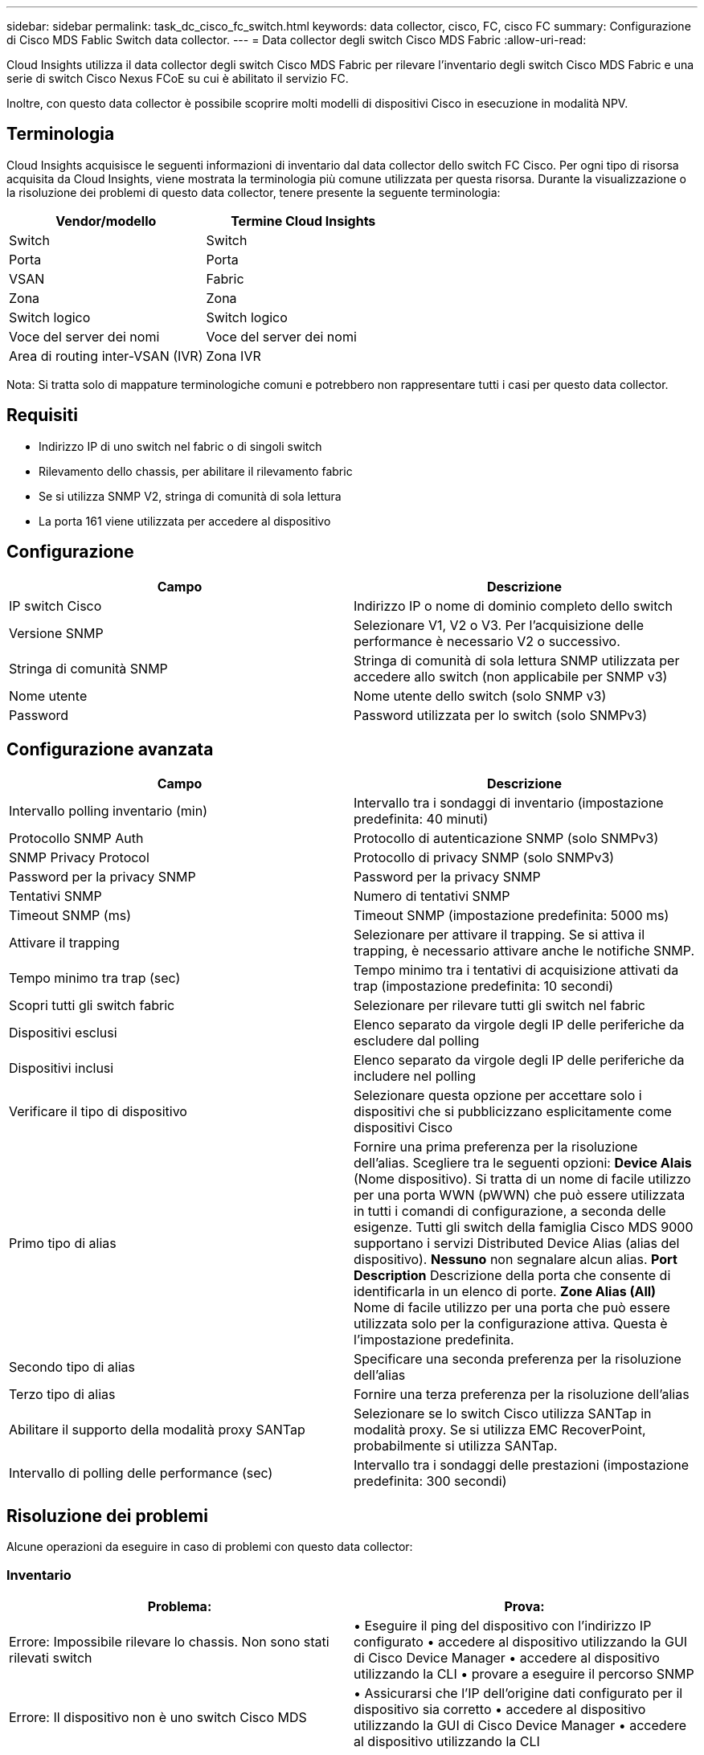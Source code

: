 ---
sidebar: sidebar 
permalink: task_dc_cisco_fc_switch.html 
keywords: data collector, cisco, FC, cisco FC 
summary: Configurazione di Cisco MDS Fablic Switch data collector. 
---
= Data collector degli switch Cisco MDS Fabric
:allow-uri-read: 


[role="lead"]
Cloud Insights utilizza il data collector degli switch Cisco MDS Fabric per rilevare l'inventario degli switch Cisco MDS Fabric e una serie di switch Cisco Nexus FCoE su cui è abilitato il servizio FC.

Inoltre, con questo data collector è possibile scoprire molti modelli di dispositivi Cisco in esecuzione in modalità NPV.



== Terminologia

Cloud Insights acquisisce le seguenti informazioni di inventario dal data collector dello switch FC Cisco. Per ogni tipo di risorsa acquisita da Cloud Insights, viene mostrata la terminologia più comune utilizzata per questa risorsa. Durante la visualizzazione o la risoluzione dei problemi di questo data collector, tenere presente la seguente terminologia:

[cols="2*"]
|===
| Vendor/modello | Termine Cloud Insights 


| Switch | Switch 


| Porta | Porta 


| VSAN | Fabric 


| Zona | Zona 


| Switch logico | Switch logico 


| Voce del server dei nomi | Voce del server dei nomi 


| Area di routing inter-VSAN (IVR) | Zona IVR 
|===
Nota: Si tratta solo di mappature terminologiche comuni e potrebbero non rappresentare tutti i casi per questo data collector.



== Requisiti

* Indirizzo IP di uno switch nel fabric o di singoli switch
* Rilevamento dello chassis, per abilitare il rilevamento fabric
* Se si utilizza SNMP V2, stringa di comunità di sola lettura
* La porta 161 viene utilizzata per accedere al dispositivo




== Configurazione

[cols="2*"]
|===
| Campo | Descrizione 


| IP switch Cisco | Indirizzo IP o nome di dominio completo dello switch 


| Versione SNMP | Selezionare V1, V2 o V3. Per l'acquisizione delle performance è necessario V2 o successivo. 


| Stringa di comunità SNMP | Stringa di comunità di sola lettura SNMP utilizzata per accedere allo switch (non applicabile per SNMP v3) 


| Nome utente | Nome utente dello switch (solo SNMP v3) 


| Password | Password utilizzata per lo switch (solo SNMPv3) 
|===


== Configurazione avanzata

[cols="2*"]
|===
| Campo | Descrizione 


| Intervallo polling inventario (min) | Intervallo tra i sondaggi di inventario (impostazione predefinita: 40 minuti) 


| Protocollo SNMP Auth | Protocollo di autenticazione SNMP (solo SNMPv3) 


| SNMP Privacy Protocol | Protocollo di privacy SNMP (solo SNMPv3) 


| Password per la privacy SNMP | Password per la privacy SNMP 


| Tentativi SNMP | Numero di tentativi SNMP 


| Timeout SNMP (ms) | Timeout SNMP (impostazione predefinita: 5000 ms) 


| Attivare il trapping | Selezionare per attivare il trapping. Se si attiva il trapping, è necessario attivare anche le notifiche SNMP. 


| Tempo minimo tra trap (sec) | Tempo minimo tra i tentativi di acquisizione attivati da trap (impostazione predefinita: 10 secondi) 


| Scopri tutti gli switch fabric | Selezionare per rilevare tutti gli switch nel fabric 


| Dispositivi esclusi | Elenco separato da virgole degli IP delle periferiche da escludere dal polling 


| Dispositivi inclusi | Elenco separato da virgole degli IP delle periferiche da includere nel polling 


| Verificare il tipo di dispositivo | Selezionare questa opzione per accettare solo i dispositivi che si pubblicizzano esplicitamente come dispositivi Cisco 


| Primo tipo di alias | Fornire una prima preferenza per la risoluzione dell'alias. Scegliere tra le seguenti opzioni: *Device Alais* (Nome dispositivo). Si tratta di un nome di facile utilizzo per una porta WWN (pWWN) che può essere utilizzata in tutti i comandi di configurazione, a seconda delle esigenze. Tutti gli switch della famiglia Cisco MDS 9000 supportano i servizi Distributed Device Alias (alias del dispositivo). *Nessuno* non segnalare alcun alias. *Port Description* Descrizione della porta che consente di identificarla in un elenco di porte. *Zone Alias (All)* Nome di facile utilizzo per una porta che può essere utilizzata solo per la configurazione attiva. Questa è l'impostazione predefinita. 


| Secondo tipo di alias | Specificare una seconda preferenza per la risoluzione dell'alias 


| Terzo tipo di alias | Fornire una terza preferenza per la risoluzione dell'alias 


| Abilitare il supporto della modalità proxy SANTap | Selezionare se lo switch Cisco utilizza SANTap in modalità proxy. Se si utilizza EMC RecoverPoint, probabilmente si utilizza SANTap. 


| Intervallo di polling delle performance (sec) | Intervallo tra i sondaggi delle prestazioni (impostazione predefinita: 300 secondi) 
|===


== Risoluzione dei problemi

Alcune operazioni da eseguire in caso di problemi con questo data collector:



=== Inventario

[cols="2*"]
|===
| Problema: | Prova: 


| Errore: Impossibile rilevare lo chassis. Non sono stati rilevati switch | • Eseguire il ping del dispositivo con l'indirizzo IP configurato • accedere al dispositivo utilizzando la GUI di Cisco Device Manager • accedere al dispositivo utilizzando la CLI • provare a eseguire il percorso SNMP 


| Errore: Il dispositivo non è uno switch Cisco MDS | • Assicurarsi che l'IP dell'origine dati configurato per il dispositivo sia corretto • accedere al dispositivo utilizzando la GUI di Cisco Device Manager • accedere al dispositivo utilizzando la CLI 


| Errore: Cloud Insights non è in grado di ottenere il WWN dello switch. | Questo potrebbe non essere uno switch FC o FCoE e pertanto potrebbe non essere supportato. Assicurarsi che l'IP/FQDN configurato nell'origine dati sia uno switch FC/FCoE. 


| Errore: Trovati più di un nodo collegato alla porta dello switch NPV | Disattiva l'acquisizione diretta dello switch NPV 


| Errore: Impossibile connettersi allo switch | • Assicurarsi che il dispositivo sia ATTIVO • controllare l'indirizzo IP e la porta di ascolto • eseguire il ping del dispositivo • accedere al dispositivo utilizzando la GUI di Cisco Device Manager • accedere al dispositivo utilizzando CLI • eseguire il controllo SNMP 
|===


=== Performance

[cols="2*"]
|===
| Problema: | Prova: 


| Errore: Acquisizione delle prestazioni non supportata da SNMP v1 | • Modifica origine dati e disattiva prestazioni switch • Modifica origine dati e configurazione switch per utilizzare SNMP v2 o superiore 
|===
Per ulteriori informazioni, consultare link:concept_requesting_support.html["Supporto"] o in link:https://docs.netapp.com/us-en/cloudinsights/CloudInsightsDataCollectorSupportMatrix.pdf["Matrice di supporto Data Collector"].
